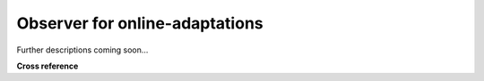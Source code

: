.. _target_oa_helper_oabserver:
Observer for online-adaptations
===============================

Further descriptions coming soon...




**Cross reference**

.. - Selected open access papers
.. - Howtos
.. - :ref:`API reference: MLPro-OA-Streams - Anomaly detection <target_api_oa_stream_tasks_ad>`

